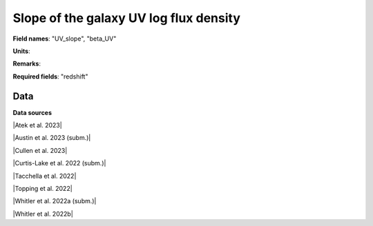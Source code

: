 .. _UV_slope:

Slope of the galaxy UV log flux density
=======================================

**Field names**: 
"UV_slope", "beta_UV"

**Units**: 


**Remarks**: 


**Required fields**: 
"redshift"


    
Data
^^^^

.. image:: ../plots/UV_slope.png
   :height: 200pt

**Data sources**

|Atek et al. 2023|

.. |Atek et al. 2023| raw:: html

   <a href="https://academic.oup.com/mnras/article/519/1/1201/6835523" target="_blank">Atek et al. 2023</a>

|Austin et al. 2023 (subm.)|

.. |Austin et al. 2023 (subm.)| raw:: html

   <a href="https://arxiv.org/pdf/2302.04270.pdf" target="_blank">Austin et al. 2023 (subm.)</a>

|Cullen et al. 2023|

.. |Cullen et al. 2023| raw:: html

   <a href="https://academic.oup.com/mnras/article/520/1/14/6982919" target="_blank">Cullen et al. 2023</a>

|Curtis-Lake et al. 2022 (subm.)|

.. |Curtis-Lake et al. 2022 (subm.)| raw:: html

   <a href="https://arxiv.org/pdf/2212.04568.pdf" target="_blank">Curtis-Lake et al. 2022 (subm.)</a>

|Tacchella et al. 2022|

.. |Tacchella et al. 2022| raw:: html

   <a href="https://ui.adsabs.harvard.edu/abs/2022ApJ...927..170T/abstract" target="_blank">Tacchella et al. 2022</a>

|Topping et al. 2022|

.. |Topping et al. 2022| raw:: html

   <a href="https://iopscience.iop.org/article/10.3847/1538-4357/aca522/pdf" target="_blank">Topping et al. 2022</a>

|Whitler et al. 2022a (subm.)|

.. |Whitler et al. 2022a (subm.)| raw:: html

   <a href="https://arxiv.org/pdf/2206.05315.pdf" target="_blank">Whitler et al. 2022a (subm.)</a>

|Whitler et al. 2022b|

.. |Whitler et al. 2022b| raw:: html

   <a href="https://academic.oup.com/mnras/article/519/1/157/6873842" target="_blank">Whitler et al. 2022b</a>

